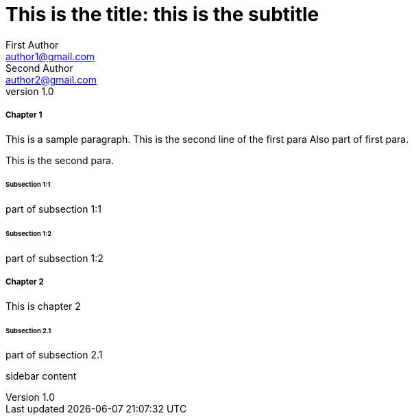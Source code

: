 
= This is the title: this is the subtitle
First Author <author1@gmail.com>; Second Author <author2@gmail.com>
v1.0,
:leveloffset: 3

== Chapter 1

This is a sample paragraph.
This is the second line of the first para
Also part of first para.

This is the second para.

=== Subsection 1:1

part of subsection 1:1

=== Subsection 1:2

part of subsection 1:2

== Chapter 2

This is chapter 2

=== Subsection 2.1

part of subsection 2.1

*****
sidebar content
*****



